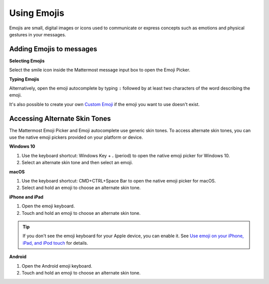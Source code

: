 Using Emojis
============

Emojis are small, digital images or icons used to communicate or express concepts such as emotions and physical gestures in your messages.

Adding Emojis to messages
-------------------------

**Selecting Emojis**

Select the smile icon inside the Mattermost message input box to open the Emoji Picker.

.. image:: ../../images/selectemoji.png
  :alt: Open the Mattermost Emoji Picker.

**Typing Emojis**

Alternatively, open the emoji autocomplete by typing ``:`` followed by at least two characters of the word describing the emoji. 

.. image:: ../../images/emojiautocomplete.png
   :alt: Emoji Autocomplete
   :scale: 80
   
It's also possible to create your own `Custom Emoji <https://docs.mattermost.com/help/settings/custom-emoji.html>`__ if the emoji you want to use doesn't exist.

Accessing Alternate Skin Tones
------------------------------

The Mattermost Emoji Picker and Emoji autocomplete use generic skin tones. To access alternate skin tones, you can use the native emoji pickers provided on your platform or device.

**Windows 10**

1. Use the keyboard shortcut: Windows Key + **.** (period) to open the native emoji picker for Windows 10.
2. Select an alternate skin tone and then select an emoji.

.. image:: ../../images/windows10emojiskintones.png
  :alt: Select alternate emoji skin tones on Windows 10 systems.
  :scale: 70

**macOS**

1. Use the keyboard shortcut: CMD+CTRL+Space Bar to open the native emoji picker for macOS.
2. Select and hold an emoji to choose an alternate skin tone.

.. image:: ../../images/macosemojiskintones.png
  :alt: Select alternate emoji skin tones on macOS systems.
  :scale: 80

**iPhone and iPad**

1. Open the emoji keyboard.
2. Touch and hold an emoji to choose an alternate skin tone.

.. image:: ../../images/mobile/appleemojiskintones.png
  :alt: Select alternate emoji skin tones on Apple devices.
  :scale: 30


.. tip::
  If you don't see the emoji keyboard for your Apple device, you can enable it. See `Use emoji on your iPhone, iPad, and iPod touch <https://support.apple.com/en-us/HT202332>`__ for details.

**Android**

1. Open the Android emoji keyboard.
2. Touch and hold an emoji to choose an alternate skin tone.

.. image:: ../../images/mobile/androidemojiskintones.png
  :alt: Select alternate emoji skin tones on Android devices.
  :scale: 80

  Custom Emoji
  -------------
  
  You can create Custom Emojis which are available to everyone on your Mattermost server. 
  
  To create and find Custom Emojis, open the **Main Menu** at the top right of the channels sidebar and select **Custom Emoji**.
  
    .. note::
      If you cannot see the **Custom Emoji** option in the menu, then your Mattermost System Admin may have restricted access to certain users. Contact your Mattermost System Admin for help.
      
      For further assistance, review the `Troubleshooting forum <https://forum.mattermost.org/c/trouble-shoot>`__ for previously reported errors, or `join the Mattermost user community for troubleshooting help <https://mattermost.com/pl/default-ask-mattermost-community/>`_.
  
  Creating Custom Emojis
  ^^^^^^^^^^^^^^^^^^^^^^
  
  Small, square pictures work best when selecting an image. The file can be any JPG, GIF, or PNG and up to 1 MB in size.
  
  1. Open the **Main Menu** at the top-right of the channels sidebar.
  2. Select **Custom Emoji**.
  3. Choose **Add Custom Emoji**.
  4. Enter a name for your Custom Emoji. This is the name that will show up in the emoji autocomplete.
  5. Choose **Select**, and choose what image to use for the emoji. 
  6. Choose **Save**.
  
  .. image:: ../../images/add_custom_emoji.png
  
  Once saved, your emoji will be added to the list of Custom Emoji. 
  
  To use your Custom Emoji in a message, simply type ":" followed by your emoji name to bring it up in the emoji autocomplete. Other users on the site will also be able to see your emoji in the autocomplete, and will be able to use it in their own messages.
  
  Deleting Custom Emojis
  ^^^^^^^^^^^^^^^^^^^^^^^
  
  You can delete Custom Emojis that you created. 
  
  1. Open the **Main Menu** at the top-right of the channels sidebar.
  2. Select **Custom Emoji**.
  3. If required, use the Search Bar to find your Custom Emoji in the list.
  4. Under **Actions** select **Delete**. 
  5. Choose **Delete** to confirm. 
  
  .. image:: ../../images/delete_custom_emoji.png
  